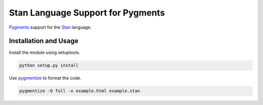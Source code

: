 ==================================
Stan Language Support for Pygments
==================================

`Pygments <http://pygments.org/>`_ support for the `Stan
<http://code.google.com/p/stan/>`_ language.


Installation and Usage
--------------------------

Install the module using setuptools.

.. code:: 

   python setup.py install


Use `pygmentize <http://pygments.org/docs/cmdline/>`_ to format the code. 

.. code::

   pygmentize -O full -o example.html example.stan
